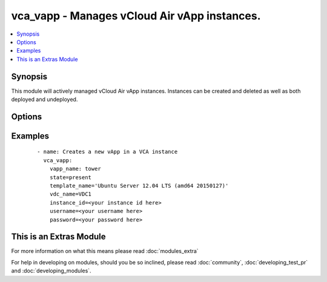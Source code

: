 .. _vca_vapp:


vca_vapp - Manages vCloud Air vApp instances.
+++++++++++++++++++++++++++++++++++++++++++++

.. versionadded:: 2.0


.. contents::
   :local:
   :depth: 1


Synopsis
--------

This module will actively managed vCloud Air vApp instances.  Instances can be created and deleted as well as both deployed and undeployed.




Options
-------

.. raw:: html

    <table border=1 cellpadding=4>
    <tr>
    <th class="head">parameter</th>
    <th class="head">required</th>
    <th class="head">default</th>
    <th class="head">choices</th>
    <th class="head">comments</th>
    </tr>
            <tr>
    <td>api_version<br/><div style="font-size: small;"></div></td>
    <td>no</td>
    <td>5.7</td>
        <td><ul></ul></td>
        <td><div>The api version to be used with the vca</div></td></tr>
            <tr>
    <td>host<br/><div style="font-size: small;"></div></td>
    <td>no</td>
    <td>None</td>
        <td><ul></ul></td>
        <td><div>The authentication host to be used when service type  is vcd.</div></td></tr>
            <tr>
    <td>instance_id<br/><div style="font-size: small;"></div></td>
    <td>no</td>
    <td>None</td>
        <td><ul></ul></td>
        <td><div>The instance id in a vchs environment to be used for creating the vapp</div></td></tr>
            <tr>
    <td>network_mode<br/><div style="font-size: small;"></div></td>
    <td>no</td>
    <td>pool</td>
        <td><ul><li>pool</li><li>dhcp</li><li>static</li></ul></td>
        <td><div>Configures the mode of the network connection.</div></td></tr>
            <tr>
    <td>network_name<br/><div style="font-size: small;"></div></td>
    <td>no</td>
    <td>None</td>
        <td><ul></ul></td>
        <td><div>The name of the network that should be attached to the virtual machine in the vApp.  The virtual network specified must already be created in the vCloud Air VDC.  If the <em>state</em> is not 'absent' then the <em>network_name</em> argument must be provided.</div></td></tr>
            <tr>
    <td>operation<br/><div style="font-size: small;"></div></td>
    <td>no</td>
    <td>noop</td>
        <td><ul><li>noop</li><li>poweron</li><li>poweroff</li><li>suspend</li><li>shutdown</li><li>reboot</li><li>reset</li></ul></td>
        <td><div>Specifies an operation to be performed on the vApp.</div></td></tr>
            <tr>
    <td>org<br/><div style="font-size: small;"></div></td>
    <td>no</td>
    <td>None</td>
        <td><ul></ul></td>
        <td><div>The org to login to for creating vapp, mostly set when the service_type is vdc.</div></td></tr>
            <tr>
    <td>password<br/><div style="font-size: small;"></div></td>
    <td>no</td>
    <td>None</td>
        <td><ul></ul></td>
        <td><div>The vCloud Air password to use during authentication</div></td></tr>
            <tr>
    <td>service_type<br/><div style="font-size: small;"></div></td>
    <td>no</td>
    <td>vca</td>
        <td><ul><li>vca</li><li>vchs</li><li>vcd</li></ul></td>
        <td><div>The type of service we are authenticating against</div></td></tr>
            <tr>
    <td>state<br/><div style="font-size: small;"></div></td>
    <td>no</td>
    <td>present</td>
        <td><ul><li>present</li><li>absent</li><li>deployed</li><li>undeployed</li></ul></td>
        <td><div>Configures the state of the vApp.</div></td></tr>
            <tr>
    <td>template_name<br/><div style="font-size: small;"></div></td>
    <td>no</td>
    <td>None</td>
        <td><ul></ul></td>
        <td><div>The name of the vApp template to use to create the vApp instance.  If the <em>state</em> is not `absent` then the <em>template_name</em> value must be provided.  The <em>template_name</em> must be previously uploaded to the catalog specified by <em>catalog_name</em></div></td></tr>
            <tr>
    <td>username<br/><div style="font-size: small;"></div></td>
    <td>no</td>
    <td>None</td>
        <td><ul></ul></td>
        <td><div>The vCloud Air username to use during authentication</div></td></tr>
            <tr>
    <td>vapp_name<br/><div style="font-size: small;"></div></td>
    <td>yes</td>
    <td></td>
        <td><ul></ul></td>
        <td><div>The name of the vCloud Air vApp instance</div></td></tr>
            <tr>
    <td>vdc_name<br/><div style="font-size: small;"></div></td>
    <td>no</td>
    <td>None</td>
        <td><ul></ul></td>
        <td><div>The name of the virtual data center (VDC) where the vm should be created or contains the vAPP.</div></td></tr>
            <tr>
    <td>vm_cpus<br/><div style="font-size: small;"></div></td>
    <td>no</td>
    <td>None</td>
        <td><ul></ul></td>
        <td><div>The number of vCPUs to configure for the VM in the vApp.   If the <em>vm_name</em> argument is provided, then this becomes a per VM setting otherwise it is applied to all VMs in the vApp.</div></td></tr>
            <tr>
    <td>vm_memory<br/><div style="font-size: small;"></div></td>
    <td>no</td>
    <td>None</td>
        <td><ul></ul></td>
        <td><div>The amount of memory in MB to allocate to VMs in the vApp.  If the <em>vm_name</em> argument is provided, then this becomes a per VM setting otherise it is applied to all VMs in the vApp.</div></td></tr>
            <tr>
    <td>vm_name<br/><div style="font-size: small;"></div></td>
    <td>no</td>
    <td>None</td>
        <td><ul></ul></td>
        <td><div>The name of the virtual machine instance in the vApp to manage.</div></td></tr>
        </table>
    </br>



Examples
--------

 ::

    
    - name: Creates a new vApp in a VCA instance
      vca_vapp:
        vapp_name: tower
        state=present
        template_name='Ubuntu Server 12.04 LTS (amd64 20150127)'
        vdc_name=VDC1
        instance_id=<your instance id here>
        username=<your username here>
        password=<your password here>
    




    
This is an Extras Module
------------------------

For more information on what this means please read :doc:`modules_extra`

    
For help in developing on modules, should you be so inclined, please read :doc:`community`, :doc:`developing_test_pr` and :doc:`developing_modules`.

